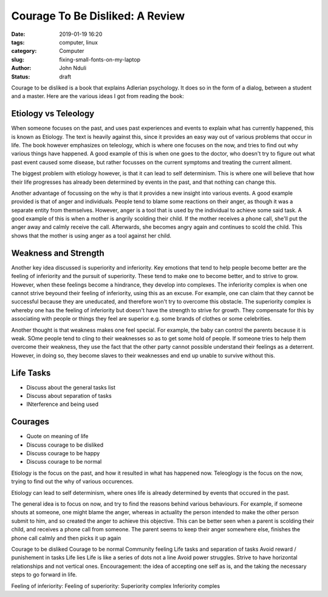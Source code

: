 ################################
Courage To Be Disliked: A Review
################################

:date: 2019-01-19 16:20
:tags: computer, linux
:category: Computer
:slug: fixing-small-fonts-on-my-laptop
:author: John Nduli
:status: draft

Courage to be disliked is a book that explains Adlerian psychology. It
does so in the form of a dialog, between a student and a master. Here
are the various ideas I got from reading the book:

Etiology vs Teleology
---------------------
.. - Add quote
.. - Discuss the differences between teleology and etiology giving
.. examples.
.. - Provide context for improvement.

When someone focuses on the past, and uses past experiences and events
to explain what has currently happened, this is known as Etiology. The
text is heavily against this, since it provides an easy way out of
various problems that occur in life. The book however emphasizes on
teleology, which is where one focuses on the now, and tries to find out
why various things have happened. A good example of this is when one
goes to the doctor, who doesn't try to figure out what past event caused
some disease, but rather focusses on the current symptoms and treating
the current ailment.

The biggest problem with etiology however, is that it can lead to self
determinism. This is where one will believe that how their life
progresses has already been determined by events in the past, and that
nothing can change this.

Another advantage of focussing on the why is that it provides a new
insight into various events. A good example provided is that of anger
and individuals. People tend to blame some reactions on their anger, as
though it was a separate entity from themselves. However, anger is a
tool that is used by the individual to achieve some said task. A good
example of this is when a mother is angrily scolding their child. If the
mother receives a phone call, she'll put the anger away and calmly
receive the call. Afterwards, she becomes angry again and continues to
scold the child. This shows that the mother is using anger as a tool
against her child.


Weakness and Strength
---------------------
..
.. - Discussion pursuit of superiority and feeling of inferiority
.. - Discuss inferiority complex and superiority complex
.. - Discuss about weakness and feeling special.

Another key idea discussed is superiority and inferiority. Key emotions
that tend to help people become better are the feeling of inferiority
and the pursuit of superiority. These tend to make one to become better,
and to strive to grow. However, when these feelings become a hindrance,
they develop into complexes. The inferiority complex is when one cannot
strive beyound their feeling of inferiority, using this as an excuse.
For example, one can claim that they cannot be successful because they
are uneducated, and therefore won't try to overcome this obstacle. The
superiority complex is whereby one has the feeling of inferiority but
doesn't have the strength to strive for growth. They compensate for this
by associating with people or things they feel are superior e.g. some
brands of clothes or some celebrities.

Another thought is that weakness makes one feel special. For example,
the baby can control the parents because it is weak. SOme people tend to
cling to their weaknesses so as to get some hold of people. If someone
tries to help them overcome their weakness, they use the fact that the
other party cannot possible understand their feelings as a deterrent.
However, in doing so, they become slaves to their weaknesses and end up
unable to survive without this.

Life Tasks
----------
- Discuss about the general tasks list
- Discuss about separation of tasks
- INterference and being used

Courages
--------
- Quote on meaning of life
- Discuss courage to be disliked
- Discuss courage to be happy
- Discuss courage to be normal


Etiology is the focus on the past, and how it resulted in what has
happened now.
Teleoglogy is the focus on the now, trying to find out the why of
various occurences.

Etiology can lead to self determinism, where ones life is already
determined by events that occured in the past.

The general idea is to focus on now, and try to find the reasons behind
various behaviours. For example, if someone shouts at someone, one might
blame the anger, whereas in actuality the person intended to make the
other person submit to him, and so created the anger to achieve this
objective. This can be better seen when a parent is scolding their
child, and receives a phone call from someone. The parent seems to keep
their anger somewhere else, finishes the phone call calmly and then
picks it up again

Courage to be disliked
Courage to be normal
Community feeling
Life tasks and separation of tasks
Avoid reward / punishement in tasks
Life lies
Life is like a series of dots not a line
Avoid power struggles.
Strive to have horizontal relationships and not vertical ones.
Encouragement: the idea of accepting one self as is, and the taking the
necessary steps to go forward in life.

Feeling of inferiority:
Feeling of superiority:
Superiority complex
Inferiority comples


